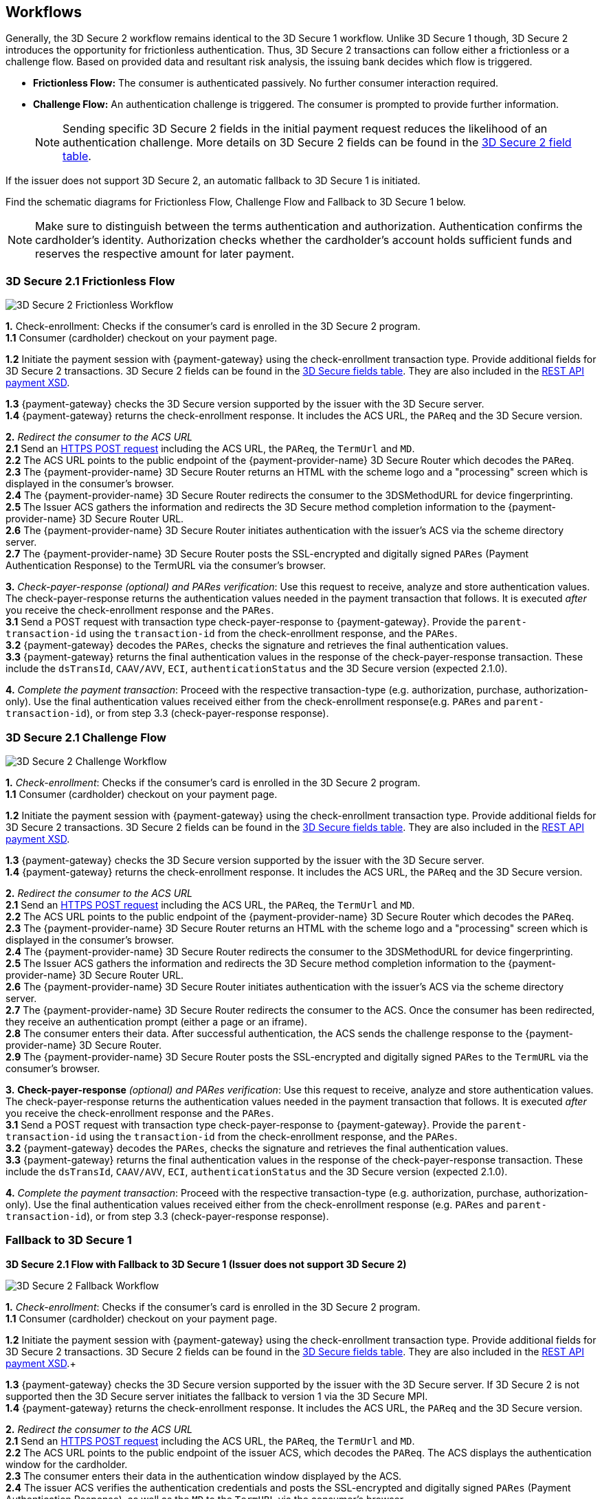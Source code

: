 [#3DS2_Worfklow]
== Workflows

Generally, the 3D Secure 2 workflow remains identical to the 3D Secure 1 workflow. Unlike 3D Secure 1 though, 3D Secure 2 introduces the opportunity for frictionless authentication. Thus, 3D Secure 2 transactions can follow either a frictionless or a challenge flow. Based on provided data and resultant risk analysis, the issuing bank decides which flow is triggered.

- *Frictionless Flow:* The consumer is authenticated passively. No further consumer interaction required. 
- *Challenge Flow:* An authentication challenge is triggered. The consumer is prompted to provide further information.

+
NOTE: Sending specific 3D Secure 2 fields in the initial payment request reduces the likelihood of an authentication challenge. More details on 3D Secure 2 fields can be found in the <<CreditCard_3DS2_Fields, 3D Secure 2 field table>>.

If the issuer does not support 3D Secure 2, an automatic fallback to 3D Secure 1 is initiated.

Find the schematic diagrams for Frictionless Flow, Challenge Flow and Fallback to 3D Secure 1 below.

[NOTE]
====
Make sure to distinguish between the terms authentication and authorization. Authentication confirms the cardholder's identity.
Authorization checks whether the cardholder's account holds sufficient funds and reserves the respective amount for later payment. 
====

[#3DS2_worfklow_3DS2FF]
=== 3D Secure 2.1 Frictionless Flow

image::images/16-05-appendix-f/3DSfrictionless.svg[3D Secure 2 Frictionless Workflow, align="center"]

*1.* Check-enrollment: Checks if the consumer’s card is enrolled in the 3D Secure 2 program. +
*1.1* Consumer (cardholder) checkout on your payment page. +

ifndef::env-nova[]
*1.2* Initiate the payment session with {payment-gateway} using the check-enrollment transaction type. Provide additional fields for 3D Secure 2 transactions. 3D Secure 2 fields can be found in the <<CreditCard_3DS2_Fields, 3D Secure fields table>>. They are also included in the <<Appendix_Xml, REST API payment XSD>>.
 +
endif::[]

ifdef::env-nova[]
*1.2* Initiate the payment session with {payment-gateway} using the check-enrollment transaction type. Provide additional fields for 3D Secure 2 transactions. 3D Secure 2 fields can be found in the <<CreditCard_3DS2_Fields, 3D Secure fields table>>. +
endif::[]

*1.3* {payment-gateway} checks the 3D Secure version supported by the issuer with the 3D Secure server. +
*1.4* {payment-gateway} returns the check-enrollment response. It includes the ACS URL, the ``PAReq`` and the 3D Secure version. +

*2.* _Redirect the consumer to the ACS URL_ +
*2.1* Send an <<3DS2_IntegrationGuide_REST_AutoSubmission, HTTPS POST request>> including the ACS URL, the ``PAReq``, the ``TermUrl`` and ``MD``. +
*2.2* The ACS URL points to the public endpoint of the {payment-provider-name} 3D Secure Router which decodes the ``PAReq``. +
*2.3* The {payment-provider-name} 3D Secure Router returns an HTML with the scheme logo and a "processing" screen which is displayed in the consumer's browser. +
*2.4* The {payment-provider-name} 3D Secure Router redirects the consumer to the 3DSMethodURL for device fingerprinting. +
*2.5* The Issuer ACS gathers the information and redirects the 3D Secure method completion information to the
{payment-provider-name} 3D Secure Router URL. +
*2.6* The {payment-provider-name} 3D Secure Router initiates authentication with the issuer's ACS via the scheme directory server. +
*2.7* The {payment-provider-name} 3D Secure Router posts the SSL-encrypted and digitally signed ``PARes`` (Payment Authentication Response) to the TermURL via the consumer’s browser. +

*3.* _Check-payer-response_ _(optional) and_ _PARes_ _verification_: Use this request to receive, analyze and store authentication values.  The check-payer-response returns the authentication values needed in the payment transaction that follows. It is executed _after_ you receive the check-enrollment response and the ``PARes``. +
*3.1* Send a POST request with transaction type check-payer-response to {payment-gateway}. Provide the ``parent-transaction-id`` using the ``transaction-id`` from the check-enrollment response, and the ``PARes``. +
*3.2* {payment-gateway} decodes the ``PARes``, checks the signature and retrieves the final authentication values. +
*3.3* {payment-gateway} returns the final authentication values in the response of the check-payer-response transaction. These include the ``dsTransId``, ``CAAV/AVV``, ``ECI``, ``authenticationStatus`` and the 3D Secure version (expected 2.1.0). +

*4.* _Complete the payment transaction_: Proceed with the respective transaction-type (e.g. authorization, purchase, authorization-only). Use the final authentication values received either from the check-enrollment response(e.g. ``PARes`` and ``parent-transaction-id``), or from step 3.3 (check-payer-response response).

[#3DS2_worfklow_3DS2CF]
=== 3D Secure 2.1 Challenge Flow

image::images/16-05-appendix-f/3DSchallenge.svg[3D Secure 2 Challenge Workflow, align="center"]

*1.* _Check-enrollment_: Checks if the consumer’s card is enrolled in the 3D Secure 2 program. +
*1.1* Consumer (cardholder) checkout on your payment page. +

ifndef::env-nova[]
*1.2* Initiate the payment session with {payment-gateway} using the check-enrollment transaction type. Provide additional fields for 3D Secure 2 transactions. 3D Secure 2 fields can be found in the <<CreditCard_3DS2_Fields, 3D Secure fields table>>. They are also included in the <<Appendix_Xml, REST API payment XSD>>. +
endif::[]

ifdef::env-nova[]
*1.2* Initiate the payment session with {payment-gateway} using the check-enrollment transaction type. Provide additional fields for 3D Secure 2 transactions. 3D Secure 2 fields can be found in the <<CreditCard_3DS2_Fields, 3D Secure 2 fields table>>. +
endif::[]

*1.3* {payment-gateway} checks the 3D Secure version supported by the issuer with the 3D Secure server. +
*1.4* {payment-gateway} returns the check-enrollment response. It includes the ACS URL, the ``PAReq`` and the 3D Secure version. +

*2.* _Redirect the consumer to the ACS URL_ +
*2.1* Send an <<3DS2_IntegrationGuide_REST_AutoSubmission, HTTPS POST request>>  including the ACS URL, the ``PAReq``, the ``TermUrl`` and ``MD``. +
*2.2* The ACS URL points to the public endpoint of the {payment-provider-name} 3D Secure Router which decodes the ``PAReq``. +
*2.3* The {payment-provider-name} 3D Secure Router returns an HTML with the scheme logo and a "processing" screen which is displayed in the consumer's browser. +
*2.4* The {payment-provider-name} 3D Secure Router redirects the consumer to the 3DSMethodURL for device fingerprinting. +
*2.5* The Issuer ACS gathers the information and redirects the 3D Secure method completion information to the
{payment-provider-name} 3D Secure Router URL. +
*2.6* The {payment-provider-name} 3D Secure Router initiates authentication with the issuer's ACS via the scheme directory server. +
*2.7* The {payment-provider-name} 3D Secure Router redirects the consumer to the ACS. Once the consumer has been redirected, they receive an authentication prompt (either a page or an iframe). +
*2.8* The consumer enters their data. After successful authentication, the ACS sends the challenge response to the {payment-provider-name} 3D Secure Router. +
*2.9* The {payment-provider-name} 3D Secure Router posts the SSL-encrypted and digitally signed ``PARes`` to the ``TermURL`` via the consumer’s browser. +

*3.* *Check-payer-response* _(optional) and_ _PARes_ _verification_: Use this request to receive, analyze and store authentication values. The check-payer-response returns the authentication values needed in the payment transaction that follows. It is executed _after_ you receive the check-enrollment response and the ``PARes``. +
*3.1* Send a POST request with transaction type check-payer-response to {payment-gateway}. Provide the ``parent-transaction-id`` using the ``transaction-id`` from the check-enrollment response, and the ``PARes``. +
*3.2* {payment-gateway} decodes the ``PARes``, checks the signature and retrieves the final authentication values. +
*3.3* {payment-gateway} returns the final authentication values in the response of the check-payer-response transaction. These include the ``dsTransId``, ``CAAV/AVV``, ``ECI``, ``authenticationStatus`` and the 3D Secure version (expected 2.1.0). +

*4.* _Complete the payment transaction_: Proceed with the respective transaction-type (e.g. authorization, purchase, authorization-only). Use the final authentication values received either from the check-enrollment response (e.g. ``PARes`` and ``parent-transaction-id``), or from step 3.3 (check-payer-response response).

[#3DS2_worfklow_fallback]
=== Fallback to 3D Secure 1

[#3DS2_IntegrationGuide_REST_worfklow_3DS2FBF]
*3D Secure 2.1 Flow with Fallback to 3D Secure 1 (Issuer does not support 3D Secure 2)*

image::images/16-05-appendix-f/3DSfallback.svg[3D Secure 2 Fallback Workflow, align="center"]

*1.* _Check-enrollment_: Checks if the consumer’s card is enrolled in the 3D Secure 2 program. +
*1.1* Consumer (cardholder) checkout on your payment page. +

ifndef::env-nova[]
*1.2* Initiate the payment session with {payment-gateway} using the check-enrollment transaction type. Provide additional fields for 3D Secure 2 transactions. 3D Secure 2 fields can be found in the <<CreditCard_3DS2_Fields, 3D Secure fields table>>. They are also included in the <<Appendix_Xml, REST API payment XSD>>.+
endif::[]

ifdef::env-nova[]
*1.2* Initiate the payment session with {payment-gateway} using the *check-enrollment* transaction type. Provide additional fields for 3D Secure 2 transactions. 3D Secure 2 fields can be found in the <<CreditCard_3DS2_Fields, 3D Secure 2 fields section>>. +
endif::[]

*1.3* {payment-gateway} checks the 3D Secure version supported by the issuer with the 3D Secure server. If 3D Secure 2 is not supported then the 3D Secure server initiates the fallback to version 1 via the 3D Secure MPI. +
*1.4* {payment-gateway} returns the check-enrollment response. It includes the ACS URL, the ``PAReq`` and the 3D Secure version. +

*2.* _Redirect the consumer to the ACS URL_ +
*2.1* Send an <<3DS2_IntegrationGuide_REST_AutoSubmission, HTTPS POST request>> including the ACS URL, the ``PAReq``, the ``TermUrl`` and ``MD``. +
*2.2* The ACS URL points to the public endpoint of the issuer ACS, which decodes the ``PAReq``. The ACS displays the authentication window for the cardholder. +
*2.3* The consumer enters their data in the authentication window displayed by the ACS. +
*2.4* The issuer ACS verifies the authentication credentials and posts the SSL-encrypted and digitally signed ``PARes`` (Payment Authentication Response), as well as the ``MD`` to the ``TermURL`` via the consumer’s browser. +

*3.* _Check-payer-response_ _(optional) and_ _PARes_ _verification_: Use this request to receive, analyze and store authentication values. The check-payer-response returns the authentication values needed in the payment transaction that follows. It is executed _after_ you receive the check-enrollment response and the ``PARes``. +
*3.1* Send a POST request with transaction type check-payer-response to {payment-gateway}. Provide the ``parent-transaction-id`` using the ``transaction-id`` from the check-enrollment response, and the ``PARes``. +
*3.2* {payment-gateway} verifies the ``PARes`` with the 3D Secure MPI and receives the final authentication values. +
*3.3* {payment-gateway} returns the final authentication values in the response of the check-payer-response transaction. These include the ``XID``, ``CAAV/AVV``, ``ECI``, ``authenticationStatus`` and the 3D Secure version. +

*4.* _Complete the payment transaction_: Proceed with the respective transaction-type (e.g. authorization, purchase, authorization-only). Use the final authentication values received either from the check-enrollment response (e.g. ``PARes`` and ``parent-transaction-id``), or from step 3.3 (check-payer-response response).

//-
